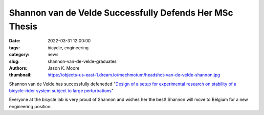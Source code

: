 ========================================================
Shannon van de Velde Successfully Defends Her MSc Thesis
========================================================

:date: 2022-03-31 12:00:00
:tags: bicycle, engineering
:category: news
:slug: shannon-van-de-velde-graduates
:authors: Jason K. Moore
:thumbnail: https://objects-us-east-1.dream.io/mechmotum/headshot-van-de-velde-shannon.jpg

.. image:: https://objects-us-east-1.dream.io/mechmotum/headshot-van-de-velde-shannon.jpg
   :height: 400px
   :align: center

Shannon van de Velde has successfully defeneded "`Design of a setup for
experimental research on stability of a bicycle-rider system subject to large
perturbations
<http://resolver.tudelft.nl/uuid:4571c00e-3bfc-4d9c-a46a-30a3b30b932a>`_"

Everyone at the bicycle lab is very proud of Shannon and wishes her the best!
Shannon will move to Belgium for a new engineering position.
